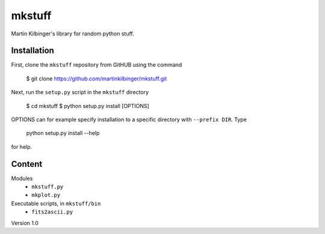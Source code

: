 mkstuff
=======

Martin Kilbinger's library for random python stuff.


Installation
------------

First, clone the ``mkstuff`` repository from GitHUB using the command

        $ git clone https://github.com/martinkilbinger/mkstuff.git

Next, run the ``setup.py`` script in the ``mkstuff`` directory

        $ cd mkstuff
        $ python setup.py install [OPTIONS]

OPTIONS can for example specify installation to a specific directory with ``--prefix DIR``. Type

        python setup.py install --help

for help.

Content
-------

Modules
        * ``mkstuff.py``
        * ``mkplot.py``

Executable scripts, in ``mkstuff/bin``
        * ``fits2ascii.py``


Version 1.0

